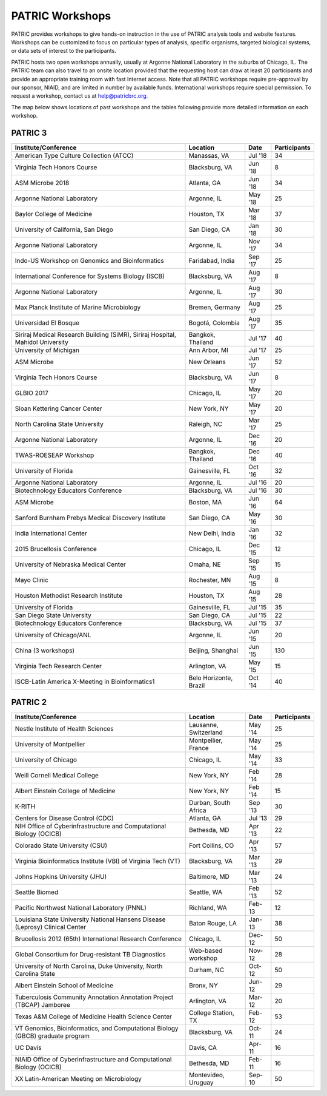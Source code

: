 PATRIC Workshops
================
PATRIC provides workshops to give hands-on instruction in the use of PATRIC analysis tools and website features.  Workshops can be customized to focus on particular types of analysis, specific organisms, targeted biological systems, or data sets of interest to the participants. 

PATRIC hosts two open workshops annually, usually at Argonne National Laboratory in the suburbs of Chicago, IL. The PATRIC team can also travel to an onsite location provided that the requesting host can draw at least 20 participants and provide an appropriate training room with fast Internet access. Note that all PATRIC workshops require pre-approval by our sponsor, NIAID, and are limited in number by available funds. International workshops require special permission. To request a workshop, contact us at `help@patricbrc.org  
<mailto:help@patricbrc.org>`_.

The map below shows locations of past workshops and the tables following provide more detailed information on each workshop.

.. image:: ./images/workshop_map.png
    :width: 716px
    :align: center
    :height: 345px
    :alt: Map of PATRIC workshops

PATRIC 3
--------

+----------------------------------------------+---------------+---------+--------------+
| Institute/Conference                         | Location      | Date    | Participants |
+==============================================+===============+=========+==============+
| American Type Culture Collection (ATCC)      | Manassas,     | Jul '18 |    34        |
|                                              | VA            |         |              |
+----------------------------------------------+---------------+---------+--------------+
| Virginia Tech Honors Course                  | Blacksburg,   | Jun '18 |    8         |
|                                              | VA            |         |              |
+----------------------------------------------+---------------+---------+--------------+
| ASM Microbe 2018                             | Atlanta, GA   | Jun '18 |    34        |
|                                              |               |         |              |
+----------------------------------------------+---------------+---------+--------------+
| Argonne National Laboratory                  | Argonne, IL   | May '18 |    25        |
|                                              |               |         |              |
+----------------------------------------------+---------------+---------+--------------+
| Baylor College of Medicine                   | Houston, TX   | Mar '18 |    37        |
|                                              |               |         |              |
+----------------------------------------------+---------------+---------+--------------+
| University of California, San Diego          | San Diego, CA | Jan '18 |    30        |
|                                              |               |         |              |
+----------------------------------------------+---------------+---------+--------------+
| Argonne National Laboratory                  | Argonne, IL   | Nov '17 |    34        |
|                                              |               |         |              |
+----------------------------------------------+---------------+---------+--------------+
| Indo-US Workshop on Genomics and             | Faridabad,    | Sep '17 |    25        |
| Bioinformatics                               | India         |         |              |
+----------------------------------------------+---------------+---------+--------------+
| International Conference for Systems Biology | Blacksburg,   | Aug '17 |    8         |
| (ISCB)                                       | VA            |         |              |
+----------------------------------------------+---------------+---------+--------------+
| Argonne National Laboratory                  | Argonne, IL   | Aug '17 |    30        |
|                                              |               |         |              |
+----------------------------------------------+---------------+---------+--------------+
| Max Planck Institute of Marine Microbiology  | Bremen,       | Aug '17 |    25        |
|                                              | Germany       |         |              |
+----------------------------------------------+---------------+---------+--------------+
| Universidad El Bosque                        | Bogotá,       | Aug '17 |    35        |
|                                              | Colombia      |         |              |
+----------------------------------------------+---------------+---------+--------------+
| Siriraj Medical Research Building (SiMR),    | Bangkok,      | Jul '17 |    40        |
| Siriraj Hospital, Mahidol University         | Thailand      |         |              |
+----------------------------------------------+---------------+---------+--------------+
| University of Michigan                       | Ann Arbor, MI | Jul '17 |    25        |
|                                              |               |         |              |
+----------------------------------------------+---------------+---------+--------------+
| ASM Microbe                                  | New Orleans   | Jun '17 |    52        |
|                                              |               |         |              |
+----------------------------------------------+---------------+---------+--------------+
| Virginia Tech Honors Course                  | Blacksburg,   | Jun '17 |    8         |
|                                              | VA            |         |              |
+----------------------------------------------+---------------+---------+--------------+
| GLBIO 2017                                   | Chicago, IL   | May '17 |    20        |
|                                              |               |         |              |
+----------------------------------------------+---------------+---------+--------------+
| Sloan Kettering Cancer Center                | New York, NY  | May '17 |    20        |
|                                              |               |         |              |
+----------------------------------------------+---------------+---------+--------------+
| North Carolina State University              | Raleigh, NC   | Mar '17 |    25        |
|                                              |               |         |              |
+----------------------------------------------+---------------+---------+--------------+
| Argonne National Laboratory                  | Argonne, IL   | Dec '16 |    20        |
|                                              |               |         |              |
+----------------------------------------------+---------------+---------+--------------+
| TWAS-ROESEAP Workshop                        | Bangkok,      | Dec '16 |    40        |
|                                              | Thailand      |         |              |
+----------------------------------------------+---------------+---------+--------------+
| University of Florida                        | Gainesville,  | Oct '16 |    32        |
|                                              | FL            |         |              |
+----------------------------------------------+---------------+---------+--------------+
| Argonne National Laboratory                  | Argonne, IL   | Jul '16 |    20        |
|                                              |               |         |              |
+----------------------------------------------+---------------+---------+--------------+
| Biotechnology Educators Conference           | Blacksburg,   | Jul '16 |    30        |
|                                              | VA            |         |              |
+----------------------------------------------+---------------+---------+--------------+
| ASM Microbe                                  | Boston, MA    | Jun '16 |    64        |
|                                              |               |         |              |
+----------------------------------------------+---------------+---------+--------------+
| Sanford Burnham Prebys Medical Discovery     | San Diego, CA | May '16 |    30        |
| Institute                                    |               |         |              |
+----------------------------------------------+---------------+---------+--------------+
| India International Center                   | New Delhi,    | Jan '16 |    32        |
|                                              | India         |         |              |
+----------------------------------------------+---------------+---------+--------------+
| 2015 Brucellosis Conference                  | Chicago, IL   | Dec '15 |    12        |
|                                              |               |         |              |
+----------------------------------------------+---------------+---------+--------------+
| University of Nebraska Medical Center        | Omaha, NE     | Sep '15 |    15        |
|                                              |               |         |              |
+----------------------------------------------+---------------+---------+--------------+
| Mayo Clinic                                  | Rochester, MN | Aug '15 |    8         |
|                                              |               |         |              |
+----------------------------------------------+---------------+---------+--------------+
| Houston Methodist Research Institute         | Houston, TX   | Aug '15 |    28        |
|                                              |               |         |              |
+----------------------------------------------+---------------+---------+--------------+
| University of Florida                        | Gainesville,  | Jul '15 |    35        |
|                                              | FL            |         |              |
+----------------------------------------------+---------------+---------+--------------+
| San Diego State University                   | San Diego, CA | Jul '15 |    22        |
|                                              |               |         |              |
+----------------------------------------------+---------------+---------+--------------+
| Biotechnology Educators Conference           | Blacksburg,   | Jul '15 |    37        |
|                                              | VA            |         |              |
+----------------------------------------------+---------------+---------+--------------+
| University of Chicago/ANL                    | Argonne, IL   | Jun '15 |    20        |
|                                              |               |         |              |
+----------------------------------------------+---------------+---------+--------------+
| China (3 workshops)                          | Beijing,      | Jun '15 |    130       |
|                                              | Shanghai      |         |              |
+----------------------------------------------+---------------+---------+--------------+
| Virginia Tech Research Center                | Arlington, VA | May '15 |    15        |
|                                              |               |         |              |
+----------------------------------------------+---------------+---------+--------------+
| ISCB-Latin America X-Meeting in              | Belo          | Oct '14 |    40        |
| Bioinformatics1                              | Horizonte,    |         |              |
|                                              | Brazil        |         |              |
+----------------------------------------------+---------------+---------+--------------+

PATRIC 2
--------

+----------------------------------------------+---------------+---------+--------------+
| Institute/Conference                         | Location      | Date    | Participants |
+==============================================+===============+=========+==============+
| Nestle Institute of Health Sciences          | Lausanne,     | May '14 |    25        |
|                                              | Switzerland   |         |              |
+----------------------------------------------+---------------+---------+--------------+
| University of Montpellier                    | Montpellier,  | May '14 |    25        |
|                                              | France        |         |              |
+----------------------------------------------+---------------+---------+--------------+
| University of Chicago                        | Chicago, IL   | May '14 |    33        |
|                                              |               |         |              |
+----------------------------------------------+---------------+---------+--------------+
| Weill Cornell Medical College                | New York, NY  | Feb '14 |    28        |
|                                              |               |         |              |
+----------------------------------------------+---------------+---------+--------------+
| Albert Einstein College of Medicine          | New York, NY  | Feb '14 |    15        |
|                                              |               |         |              |
+----------------------------------------------+---------------+---------+--------------+
| K-RITH                                       | Durban, South | Sep '13 |    30        |
|                                              | Africa        |         |              |
+----------------------------------------------+---------------+---------+--------------+
| Centers for Disease Control (CDC)            | Atlanta, GA   | Jul '13 |    29        |
|                                              |               |         |              |
+----------------------------------------------+---------------+---------+--------------+
| NIH Office of Cyberinfrastructure and        | Bethesda, MD  | Apr '13 |    22        |
| Computational Biology (OCICB)                |               |         |              |
+----------------------------------------------+---------------+---------+--------------+
| Colorado State University (CSU)              | Fort Collins, | Apr '13 |    57        |
|                                              | CO            |         |              |
+----------------------------------------------+---------------+---------+--------------+
| Virginia Bioinformatics Institute (VBI) of   | Blacksburg,   | Mar '13 |    29        |
| Virginia Tech (VT)                           | VA            |         |              |
+----------------------------------------------+---------------+---------+--------------+
| Johns Hopkins University (JHU)               | Baltimore, MD | Mar '13 |    24        |
|                                              |               |         |              |
+----------------------------------------------+---------------+---------+--------------+
| Seattle Biomed                               | Seattle, WA   | Feb '13 |    52        |
|                                              |               |         |              |
+----------------------------------------------+---------------+---------+--------------+
| Pacific Northwest National Laboratory (PNNL) | Richland, WA  | Feb-    |    12        |
|                                              |               | 13      |              |
+----------------------------------------------+---------------+---------+--------------+
| Louisiana State University National Hansens  | Baton Rouge,  | Jan-    |    38        |
| Disease (Leprosy) Clinical Center            | LA            | 13      |              |
+----------------------------------------------+---------------+---------+--------------+
| Brucellosis 2012 (65th) International        | Chicago, IL   | Dec-    |    50        |
| Research Conference                          |               | 12      |              |
+----------------------------------------------+---------------+---------+--------------+
| Global Consortium for Drug-resistant TB      | Web-based     | Nov-    |    28        |
| Diagnostics                                  | workshop      | 12      |              |
+----------------------------------------------+---------------+---------+--------------+
| University of North Carolina, Duke           | Durham, NC    | Oct-    |    50        |
| University, North Carolina State             |               | 12      |              |
+----------------------------------------------+---------------+---------+--------------+
| Albert Einstein School of Medicine           | Bronx, NY     | Jun-    |    29        |
|                                              |               | 12      |              |
+----------------------------------------------+---------------+---------+--------------+
| Tuberculosis Community Annotation Annotation | Arlington, VA | Mar-    |    20        |
| Project (TBCAP) Jamboree                     |               | 12      |              |
+----------------------------------------------+---------------+---------+--------------+
| Texas A&M College of Medicine Health Science | College       | Feb-    |    53        |
| Center                                       | Station, TX   | 12      |              |
+----------------------------------------------+---------------+---------+--------------+
| VT Genomics, Bioinformatics, and             | Blacksburg,   | Oct-    |    24        |
| Computational Biology (GBCB) graduate        | VA            | 11      |              |
| program                                      |               |         |              |
+----------------------------------------------+---------------+---------+--------------+
| UC Davis                                     | Davis, CA     | Apr-    |    16        |
|                                              |               | 11      |              |
+----------------------------------------------+---------------+---------+--------------+
| NIAID Office of Cyberinfrastructure and      | Bethesda, MD  | Feb-    |    16        |
| Computational Biology (OCICB)                |               | 11      |              |
+----------------------------------------------+---------------+---------+--------------+
| XX Latin-American Meeting on Microbiology    | Montevideo,   | Sep-    |    50        |
|                                              | Uruguay       | 10      |              |
+----------------------------------------------+---------------+---------+--------------+
